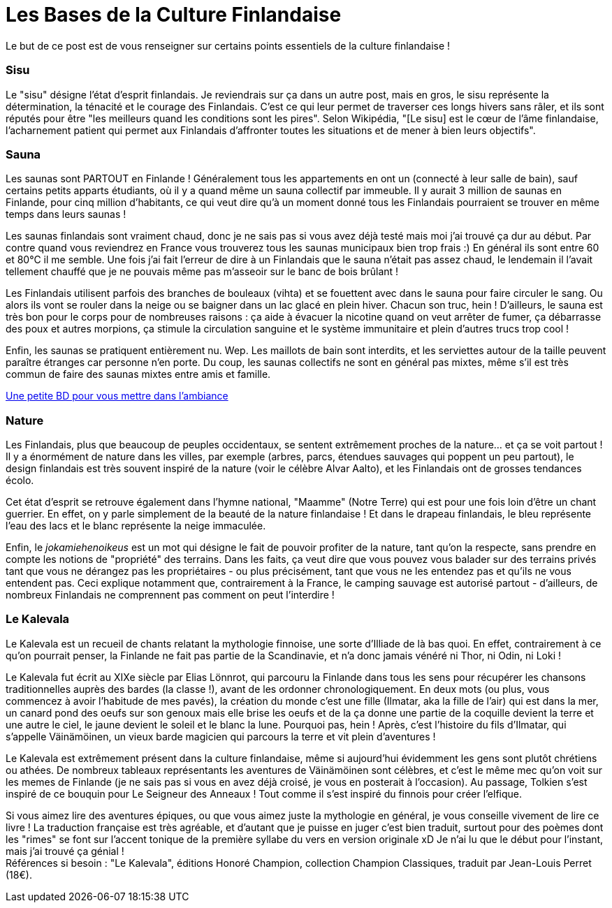 = Les Bases de la Culture Finlandaise
:hp-tags: Point Culture, Sisu, sauna, nature, kalevala, culture
:hp-image: https://TeksInHelsinki.github.com/images/article_covers/3.temps_et_vetements.jpg

Le but de ce post est de vous renseigner sur certains points essentiels de la culture finlandaise !

=== Sisu

Le "sisu" désigne l'état d'esprit finlandais. Je reviendrais sur ça dans un autre post, mais en gros, le sisu représente la détermination, la ténacité et le courage des Finlandais. C'est ce qui leur permet de traverser ces longs hivers sans râler, et ils sont réputés pour être "les meilleurs quand les conditions sont les pires". Selon Wikipédia, "[Le sisu] est le cœur de l'âme finlandaise, l'acharnement patient qui permet aux Finlandais d'affronter toutes les situations et de mener à bien leurs objectifs".


=== Sauna

Les saunas sont PARTOUT en Finlande ! Généralement tous les appartements en ont un (connecté à leur salle de bain), sauf certains petits apparts étudiants, où il y a quand même un sauna collectif par immeuble. Il y aurait 3 million de saunas en Finlande, pour cinq million d'habitants, ce qui veut dire qu'à un moment donné tous les Finlandais pourraient se trouver en même temps dans leurs saunas !


Les saunas finlandais sont vraiment chaud, donc je ne sais pas si vous avez déjà testé mais moi j'ai trouvé ça dur au début. Par contre quand vous reviendrez en France vous trouverez tous les saunas municipaux bien trop frais :) En général ils sont entre 60 et 80°C il me semble. Une fois j'ai fait l'erreur de dire à un Finlandais que le sauna n'était pas assez chaud, le lendemain il l'avait tellement chauffé que je ne pouvais même pas m’asseoir sur le banc de bois brûlant !


Les Finlandais utilisent parfois des branches de bouleaux (vihta) et se fouettent avec dans le sauna pour faire circuler le sang. Ou alors ils vont se rouler dans la neige ou se baigner dans un lac glacé en plein hiver. Chacun son truc, hein ! D'ailleurs, le sauna est très bon pour le corps pour de nombreuses raisons : ça aide à évacuer la nicotine quand on veut arrêter de fumer, ça débarrasse des poux et autres morpions, ça stimule la circulation sanguine et le système immunitaire et plein d'autres trucs trop cool !


Enfin, les saunas se pratiquent entièrement nu. Wep. Les maillots de bain sont interdits, et les serviettes autour de la taille peuvent paraître étranges car personne n'en porte. Du coup, les saunas collectifs ne sont en général pas mixtes, même s'il est très commun de faire des saunas mixtes entre amis et famille.


link:http://satwcomic.com/sauna-time[Une petite BD pour vous mettre dans l'ambiance]

=== Nature

Les Finlandais, plus que beaucoup de peuples occidentaux, se sentent extrêmement proches de la nature... et ça se voit partout ! Il y a énormément de nature dans les villes, par exemple (arbres, parcs, étendues sauvages qui poppent un peu partout), le design finlandais est très souvent inspiré de la nature (voir le célèbre Alvar Aalto), et les Finlandais ont de grosses tendances écolo.


Cet état d'esprit se retrouve également dans l'hymne national, "Maamme" (Notre Terre) qui est pour une fois loin d'être un chant guerrier. En effet, on y parle simplement de la beauté de la nature finlandaise ! Et dans le drapeau finlandais, le bleu représente l'eau des lacs et le blanc représente la neige immaculée.


Enfin, le _jokamiehenoikeus_ est un mot qui désigne le fait de pouvoir profiter de la nature, tant qu'on la respecte, sans prendre en compte les notions de "propriété" des terrains. Dans les faits, ça veut dire que vous pouvez vous balader sur des terrains privés tant que vous ne dérangez pas les propriétaires - ou plus précisément, tant que vous ne les entendez pas et qu'ils ne vous entendent pas. Ceci explique notamment que, contrairement à la France, le camping sauvage est autorisé partout - d'ailleurs, de nombreux Finlandais ne comprennent pas comment on peut l'interdire !


=== Le Kalevala

Le Kalevala est un recueil de chants relatant la mythologie finnoise, une sorte d'Illiade de là bas quoi. En effet, contrairement à ce qu'on pourrait penser, la Finlande ne fait pas partie de la Scandinavie, et n'a donc jamais vénéré ni Thor, ni Odin, ni Loki !

Le Kalevala fut écrit au XIXe siècle par Elias Lönnrot, qui parcouru la Finlande dans tous les sens pour récupérer les chansons traditionnelles auprès des bardes (la classe !), avant de les ordonner chronologiquement.
En deux mots (ou plus, vous commencez à avoir l'habitude de mes pavés), la création du monde c'est une fille (Ilmatar, aka la fille de l'air) qui est dans la mer, un canard pond des oeufs sur son genoux mais elle brise les oeufs et de la ça donne une partie de la coquille devient la terre et une autre le ciel, le jaune devient le soleil et le blanc la lune. Pourquoi pas, hein ! Après, c'est l'histoire du fils d'Ilmatar, qui s'appelle Väinämöinen, un vieux barde magicien qui parcours la terre et vit plein d'aventures !

Le Kalevala est extrêmement présent dans la culture finlandaise, même si aujourd'hui évidemment les gens sont plutôt chrétiens ou athées. De nombreux tableaux représentants les aventures de Väinämöinen sont célèbres, et c'est le même mec qu'on voit sur les memes de Finlande (je ne sais pas si vous en avez déjà croisé, je vous en posterait à l'occasion).
Au passage, Tolkien s'est inspiré de ce bouquin pour Le Seigneur des Anneaux ! Tout comme il s'est inspiré du finnois pour créer l'elfique.

Si vous aimez lire des aventures épiques, ou que vous aimez juste la mythologie en général, je vous conseille vivement de lire ce livre ! La traduction française est très agréable, et d'autant que je puisse en juger c'est bien traduit, surtout pour des poèmes dont les "rimes" se font sur l'accent tonique de la première syllabe du vers en version originale xD Je n'ai lu que le début pour l'instant, mais j'ai trouvé ça génial ! +
Références si besoin : "Le Kalevala", éditions Honoré Champion, collection Champion Classiques, traduit par Jean-Louis Perret (18€).